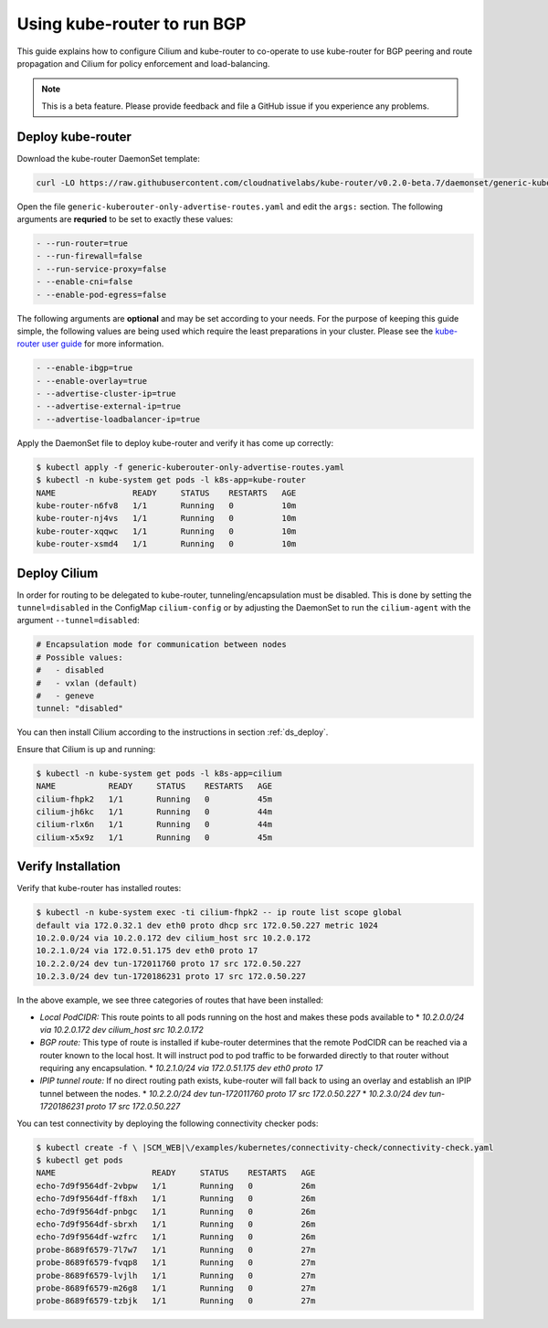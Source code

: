 ****************************
Using kube-router to run BGP
****************************

This guide explains how to configure Cilium and kube-router to co-operate to
use kube-router for BGP peering and route propagation and Cilium for policy
enforcement and load-balancing.

.. note::

    This is a beta feature. Please provide feedback and file a GitHub issue if
    you experience any problems.

Deploy kube-router
##################

Download the kube-router DaemonSet template:

.. code:: bash

    curl -LO https://raw.githubusercontent.com/cloudnativelabs/kube-router/v0.2.0-beta.7/daemonset/generic-kuberouter-only-advertise-routes.yaml

Open the file ``generic-kuberouter-only-advertise-routes.yaml`` and edit the
``args:`` section. The following arguments are **requried** to be set to
exactly these values:

.. code:: bash

    - --run-router=true
    - --run-firewall=false
    - --run-service-proxy=false
    - --enable-cni=false
    - --enable-pod-egress=false

The following arguments are **optional** and may be set according to your
needs.  For the purpose of keeping this guide simple, the following values are
being used which require the least preparations in your cluster. Please see the
`kube-router user guide
<https://github.com/cloudnativelabs/kube-router/blob/master/docs/user-guide.md>`_
for more information.

.. code:: bash

    - --enable-ibgp=true
    - --enable-overlay=true
    - --advertise-cluster-ip=true
    - --advertise-external-ip=true
    - --advertise-loadbalancer-ip=true

Apply the DaemonSet file to deploy kube-router and verify it has come up
correctly:

.. code:: bash

    $ kubectl apply -f generic-kuberouter-only-advertise-routes.yaml
    $ kubectl -n kube-system get pods -l k8s-app=kube-router
    NAME                READY     STATUS    RESTARTS   AGE
    kube-router-n6fv8   1/1       Running   0          10m
    kube-router-nj4vs   1/1       Running   0          10m
    kube-router-xqqwc   1/1       Running   0          10m
    kube-router-xsmd4   1/1       Running   0          10m

Deploy Cilium
#############

In order for routing to be delegated to kube-router, tunneling/encapsulation
must be disabled. This is done by setting the ``tunnel=disabled`` in the
ConfigMap ``cilium-config`` or by adjusting the DaemonSet to run the
``cilium-agent`` with the argument ``--tunnel=disabled``:

.. code:: bash

    # Encapsulation mode for communication between nodes
    # Possible values:
    #   - disabled
    #   - vxlan (default)
    #   - geneve
    tunnel: "disabled"

You can then install Cilium according to the instructions in section
:ref:`ds_deploy`.

Ensure that Cilium is up and running:

.. code:: bash

    $ kubectl -n kube-system get pods -l k8s-app=cilium
    NAME           READY     STATUS    RESTARTS   AGE
    cilium-fhpk2   1/1       Running   0          45m
    cilium-jh6kc   1/1       Running   0          44m
    cilium-rlx6n   1/1       Running   0          44m
    cilium-x5x9z   1/1       Running   0          45m

Verify Installation
###################

Verify that kube-router has installed routes:

.. code:: bash

    $ kubectl -n kube-system exec -ti cilium-fhpk2 -- ip route list scope global
    default via 172.0.32.1 dev eth0 proto dhcp src 172.0.50.227 metric 1024
    10.2.0.0/24 via 10.2.0.172 dev cilium_host src 10.2.0.172
    10.2.1.0/24 via 172.0.51.175 dev eth0 proto 17
    10.2.2.0/24 dev tun-172011760 proto 17 src 172.0.50.227
    10.2.3.0/24 dev tun-1720186231 proto 17 src 172.0.50.227

In the above example, we see three categories of routes that have been
installed:

* *Local PodCIDR:* This route points to all pods running on the host and makes
  these pods available to 
  * `10.2.0.0/24 via 10.2.0.172 dev cilium_host src 10.2.0.172`
* *BGP route:* This type of route is installed if kube-router determines that
  the remote PodCIDR can be reached via a router known to the local host. It
  will instruct pod to pod traffic to be forwarded directly to that router
  without requiring any encapsulation.
  * `10.2.1.0/24 via 172.0.51.175 dev eth0 proto 17`
* *IPIP tunnel route:*  If no direct routing path exists, kube-router will fall
  back to using an overlay and establish an IPIP tunnel between the nodes.
  * `10.2.2.0/24 dev tun-172011760 proto 17 src 172.0.50.227`
  * `10.2.3.0/24 dev tun-1720186231 proto 17 src 172.0.50.227`

You can test connectivity by deploying the following connectivity checker pods:

.. code:: bash

    $ kubectl create -f \ |SCM_WEB|\/examples/kubernetes/connectivity-check/connectivity-check.yaml
    $ kubectl get pods
    NAME                    READY     STATUS    RESTARTS   AGE
    echo-7d9f9564df-2vbpw   1/1       Running   0          26m
    echo-7d9f9564df-ff8xh   1/1       Running   0          26m
    echo-7d9f9564df-pnbgc   1/1       Running   0          26m
    echo-7d9f9564df-sbrxh   1/1       Running   0          26m
    echo-7d9f9564df-wzfrc   1/1       Running   0          26m
    probe-8689f6579-7l7w7   1/1       Running   0          27m
    probe-8689f6579-fvqp8   1/1       Running   0          27m
    probe-8689f6579-lvjlh   1/1       Running   0          27m
    probe-8689f6579-m26g8   1/1       Running   0          27m
    probe-8689f6579-tzbjk   1/1       Running   0          27m
